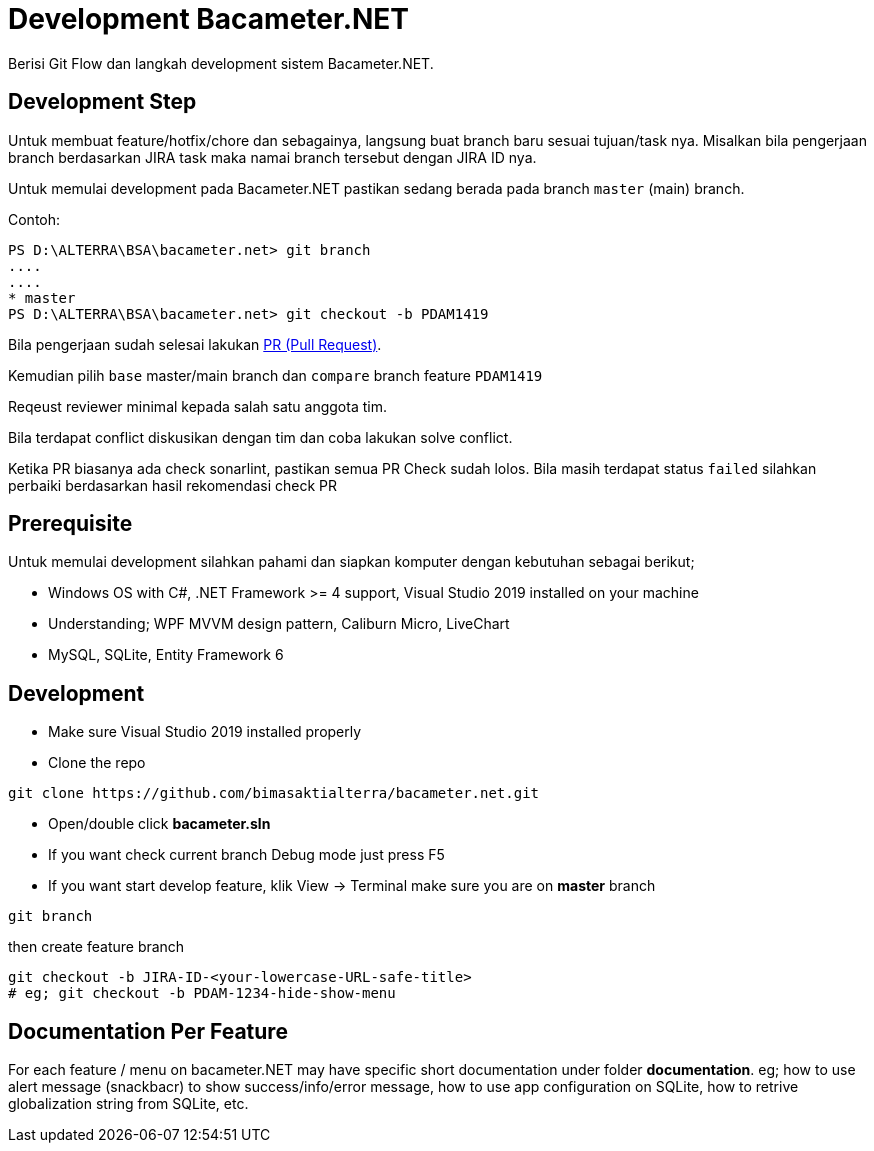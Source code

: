 = Development Bacameter.NET

Berisi Git Flow dan langkah development sistem Bacameter.NET.

== Development Step
Untuk membuat feature/hotfix/chore dan sebagainya, langsung buat branch baru sesuai tujuan/task nya.	
Misalkan bila pengerjaan branch berdasarkan JIRA task maka namai branch tersebut dengan JIRA ID nya.	

Untuk memulai development pada Bacameter.NET pastikan sedang berada pada branch `master` (main) branch.	

Contoh:	
```powershell	
PS D:\ALTERRA\BSA\bacameter.net> git branch	
....	
....	
* master	
PS D:\ALTERRA\BSA\bacameter.net> git checkout -b PDAM1419	
```	

Bila pengerjaan sudah selesai lakukan link:https://github.com/bimasaktialterra/bacameter.net/compare[PR (Pull Request)].	

Kemudian pilih `base` master/main branch dan `compare` branch feature `PDAM1419` 	

Reqeust reviewer minimal kepada salah satu anggota tim.	

Bila terdapat conflict diskusikan dengan tim dan coba lakukan solve conflict.	

Ketika PR biasanya ada check sonarlint, pastikan semua PR Check sudah lolos. 	
Bila masih terdapat status `failed` silahkan perbaiki berdasarkan hasil rekomendasi check PR

## Prerequisite 
Untuk memulai development silahkan pahami dan siapkan komputer dengan kebutuhan sebagai berikut;

- Windows OS with C#, .NET Framework >= 4 support, Visual Studio 2019 installed on your machine
- Understanding; WPF MVVM design pattern, Caliburn Micro, LiveChart
- MySQL, SQLite, Entity Framework 6

## Development
- Make sure Visual Studio 2019 installed properly
- Clone the repo
```
git clone https://github.com/bimasaktialterra/bacameter.net.git
```
- Open/double click *bacameter.sln*
- If you want check current branch Debug mode just press F5
- If you want start develop feature, klik View -> Terminal
make sure you are on *master* branch
```
git branch
```
then create feature branch
```
git checkout -b JIRA-ID-<your-lowercase-URL-safe-title>
# eg; git checkout -b PDAM-1234-hide-show-menu
```


## Documentation Per Feature
For each feature / menu on bacameter.NET may have specific short documentation under folder *documentation*.
eg; how to use alert message (snackbacr) to show success/info/error message, how to use app configuration on SQLite, how to retrive globalization string from SQLite, etc.
